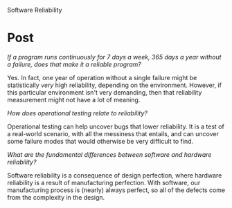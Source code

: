 Software Reliability

#+OPTIONS: num:nil toc:nil author:nil timestamp:nil creator:nil

* Post
  /If a program runs continuously for 7 days a week, 365 days a year without a failure, does that
  make it a reliable program?/

  Yes.  In fact, one year of operation without a single failure might be statistically /very/ high
  reliability, depending on the environment.  However, if this particular environment isn't very
  demanding, then that reliability measurement might not have a lot of meaning.

  /How does operational testing relate to reliability?/ 

  Operational testing can help uncover bugs that lower reliability.  It is a test of a real-world
  scenario, with all the messiness that entails, and can uncover some failure modes that would
  otherwise be very difficult to find.

  /What are the fundamental differences between software and hardware reliability?/

  Software reliability is a consequence of design perfection, where hardware reliability is a result
  of manufacturing perfection.  With software, our manufacturing process is (nearly) always perfect,
  so all of the defects come from the complexity in the design.
